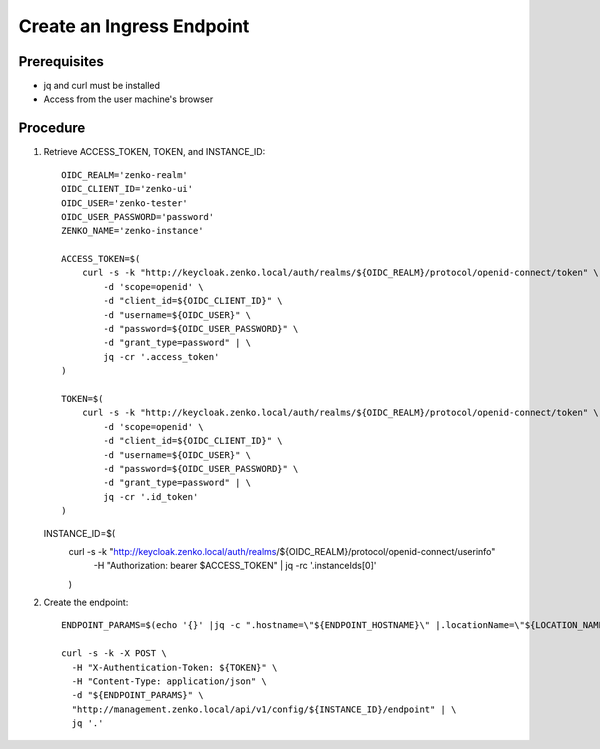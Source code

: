 .. _Create an Ingress Endpoint:

Create an Ingress Endpoint
==========================

Prerequisites
-------------

- jq and curl must be installed
- Access from the user machine's browser 

Procedure
---------

#. Retrieve ACCESS_TOKEN, TOKEN, and INSTANCE_ID::

     OIDC_REALM='zenko-realm'
     OIDC_CLIENT_ID='zenko-ui'
     OIDC_USER='zenko-tester'
     OIDC_USER_PASSWORD='password'
     ZENKO_NAME='zenko-instance'

     ACCESS_TOKEN=$(
         curl -s -k "http://keycloak.zenko.local/auth/realms/${OIDC_REALM}/protocol/openid-connect/token" \
             -d 'scope=openid' \
             -d "client_id=${OIDC_CLIENT_ID}" \
             -d "username=${OIDC_USER}" \
             -d "password=${OIDC_USER_PASSWORD}" \
             -d "grant_type=password" | \
             jq -cr '.access_token'
     )

     TOKEN=$(
         curl -s -k "http://keycloak.zenko.local/auth/realms/${OIDC_REALM}/protocol/openid-connect/token" \
             -d 'scope=openid' \
             -d "client_id=${OIDC_CLIENT_ID}" \
             -d "username=${OIDC_USER}" \
             -d "password=${OIDC_USER_PASSWORD}" \
             -d "grant_type=password" | \
             jq -cr '.id_token'
     )


   INSTANCE_ID=$(
       curl -s -k "http://keycloak.zenko.local/auth/realms/${OIDC_REALM}/protocol/openid-connect/userinfo" \
           -H "Authorization: bearer $ACCESS_TOKEN" | \
           jq -rc '.instanceIds[0]'

       )

#. Create the endpoint::

     ENDPOINT_PARAMS=$(echo '{}' |jq -c ".hostname=\"${ENDPOINT_HOSTNAME}\" |.locationName=\"${LOCATION_NAME}\"")

     curl -s -k -X POST \
       -H "X-Authentication-Token: ${TOKEN}" \
       -H "Content-Type: application/json" \
       -d "${ENDPOINT_PARAMS}" \
       "http://management.zenko.local/api/v1/config/${INSTANCE_ID}/endpoint" | \
       jq '.'

